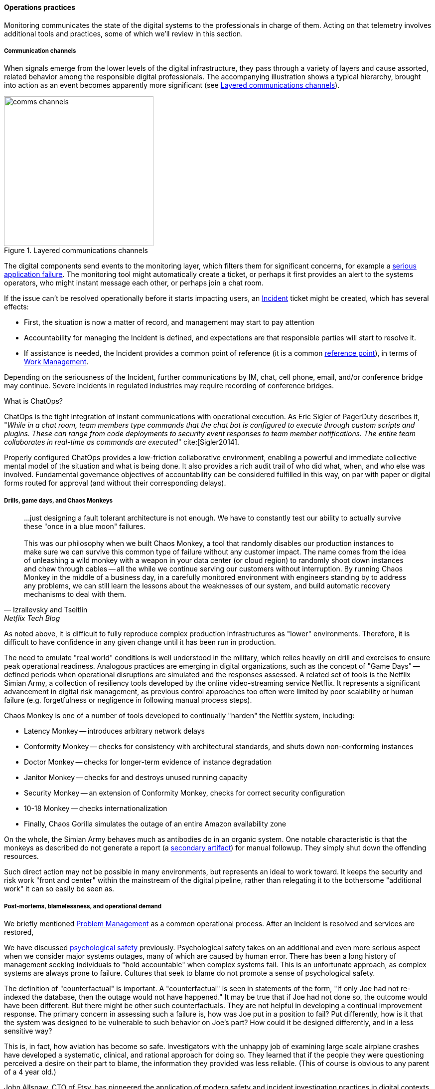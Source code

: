 ==== Operations practices

Monitoring communicates the state of the digital systems to the professionals in charge of them. Acting on that telemetry involves additional tools and practices, some of which we'll review in this section.

===== Communication channels

When signals emerge from the lower levels of the digital infrastructure, they pass through a variety of layers and cause assorted, related behavior among the responsible digital professionals. The accompanying illustration shows a typical hierarchy, brought into action as an event becomes apparently more significant (see <<fig-commstack-300-o>>).

[[fig-commstack-300-o]]
.Layered communications channels
image::images/2_06-commstack.png[comms channels, 300, float="right"]

The digital components send events to the monitoring layer, which filters them for significant concerns, for example a xref:custom-monitoring[serious application failure]. The monitoring tool might automatically create a ticket, or perhaps it first provides an alert to the systems operators, who might instant message each other, or perhaps join a chat room.

If the issue can't be resolved operationally before it starts impacting users, an xref:ops-day-in-life[Incident] ticket might be created, which has several effects:

* First, the situation is now a matter of record, and management may start to pay attention
* Accountability for managing the Incident is defined, and expectations are that responsible parties will start to resolve it.
* If assistance is needed, the Incident provides a common point of reference (it is a common xref:representation[reference point]), in terms of xref:work-management[Work Management].

Depending on the seriousness of the Incident, further communications by IM, chat, cell phone, email, and/or conference bridge may continue. Severe incidents in regulated industries may require recording of conference bridges.

anchor:ChatOps[]

.What is ChatOps?
****
ChatOps is the tight integration of instant communications with operational execution. As Eric Sigler of PagerDuty describes it, "_While in a chat room, team members type commands that the chat bot is configured to execute through custom scripts and plugins. These can range from code deployments to security event responses to team member notifications. The entire team collaborates in real-time as commands are executed_" cite:[Sigler2014].

Properly configured ChatOps provides a low-friction collaborative environment, enabling a powerful and immediate collective mental model of the situation and what is being done. It also provides a rich audit trail of who did what, when, and who else was involved. Fundamental governance objectives of accountability can be considered fulfilled in this way, on par with paper or digital forms routed for approval (and without their corresponding delays).
****

anchor:simian-army[]

===== Drills, game days, and Chaos Monkeys

[quote, Izrailevsky and Tseitlin, Netflix Tech Blog]
...just designing a fault tolerant architecture is not enough. We have to constantly test our ability to actually survive these "once in a blue moon" failures. +
 +
This was our philosophy when we built Chaos Monkey, a tool that randomly disables our production instances to make sure we can survive this common type of failure without any customer impact. The name comes from the idea of unleashing a wild monkey with a weapon in your data center (or cloud region) to randomly shoot down instances and chew through cables -- all the while we continue serving our customers without interruption. By running Chaos Monkey in the middle of a business day, in a carefully monitored environment with engineers standing by to address any problems, we can still learn the lessons about the weaknesses of our system, and build automatic recovery mechanisms to deal with them.

As noted above, it is difficult to fully reproduce complex production infrastructures as "lower" environments. Therefore, it is difficult to have confidence in any given change until it has been run in production.

The need to emulate "real world" conditions is well understood in the military, which relies heavily on drill and exercises to ensure peak operational readiness. Analogous practices are emerging in digital organizations, such as the concept of "Game Days" -- defined periods when operational disruptions are simulated and the responses assessed. A related set of tools is the Netflix Simian Army, a collection of resiliency tools developed by the online video-streaming service Netflix. It represents a significant advancement in digital risk management, as previous control approaches too often were limited by poor scalability or human failure (e.g. forgetfulness or negligence in following manual process steps).

Chaos Monkey is one of a number of tools developed to continually "harden" the Netflix system, including:

* Latency Monkey -- introduces arbitrary network delays
* Conformity Monkey -- checks for consistency with architectural standards, and shuts down non-conforming instances
* Doctor Monkey -- checks for longer-term evidence of instance degradation
* Janitor Monkey -- checks for and destroys unused running capacity
* Security Monkey -- an extension of Conformity Monkey, checks for correct security configuration
* 10-18 Monkey -- checks internationalization
* Finally, Chaos Gorilla simulates the outage of an entire Amazon availability zone

On the whole, the Simian Army behaves much as antibodies do in an organic system. One notable characteristic is that the monkeys as described do not generate a report (a xref:secondary-artifacts[secondary artifact]) for manual followup. They simply shut down the offending resources.

Such direct action may not be possible in many environments, but represents an ideal to work toward. It keeps the security and risk work "front and center" within the mainstream of the digital pipeline, rather than relegating it to the bothersome "additional work" it can so easily be seen as.

anchor:blameless-postmortems[]

===== Post-mortems, blamelessness, and operational demand

We briefly mentioned xref:IT-process-emergence[Problem Management] as a common operational process. After an Incident is resolved and services are restored,

We have discussed xref:psych-safety[psychological safety] previously. Psychological safety takes on an additional and even more serious aspect when we consider major systems outages, many of which are caused by human error. There has been a long history of management seeking individuals to "hold accountable" when complex systems fail. This is an unfortunate approach, as complex systems are always prone to failure. Cultures that seek to blame do not promote a sense of psychological safety.

The definition of "counterfactual" is important. A "counterfactual" is seen in statements of the form, "If only Joe had not re-indexed the database, then the outage would not have happened." It may be true that if Joe had not done so, the outcome would have been different. But there might be other such counterfactuals. They are not helpful in developing a continual improvement response. The primary concern in assessing such a failure is, how was Joe put in a position to fail? Put differently, how is it that the system was designed to be vulnerable to such behavior on Joe's part? How could it be designed differently, and in a less sensitive way?

This is, in fact, how aviation has become so safe. Investigators with the unhappy job of examining large scale airplane crashes have developed a systematic, clinical, and rational approach for doing so. They learned that if the people they were questioning perceived a desire on their part to blame, the information they provided was less reliable. (This of course is obvious to any parent of a 4 year old.)

John Allspaw, CTO of Etsy, has pioneered the application of modern safety and incident investigation practices in digital contexts, and notably has been an evangelist for the work of human factors expert and psychologist Sidney Dekker. Dekker summarizes attitudes towards human error as falling into either the Old or New Views. He summarizes the old view as the Bad Apple theory:

* _Complex systems would be fine, were it not for the erratic behavior of some unreliable people (Bad Apples) in it_;
* _Human errors cause accidents: humans are the dominant contributor to more than two thirds of them;_
* _Failures come as unpleasant surprises. They are unexpected and do not belong in the system. Failures are introduced to the system only through the inherent unreliability of people._

Dekker contrasts this with the New View:

* _Human error is not a cause of failure. Human error is the effect, or symptom, of deeper trouble._
* _Human error is not random. It is systematically connected to features of people's tools, tasks and operating environment._
* _Human error is not the conclusion of an investigation. It is the starting point._ cite:[Dekker2006]

Dekker's principles are an excellent starting point for developing a culture that supports blameless investigations into incidents. We will talk more systematically of culture in Chapter 7.

Finally, once a post-mortem or Problem analysis has been conducted, what is to be done? If work is required to fix the situation (and when is it not?), this work will compete with other priorities in the organization. xref:the-product-team[Product teams] typically like to develop new features, not solve operational issues that may call for reworking existing features. Yet serving both forms of work is essential from an holistic, xref:design-thinking[design thinking] point of view.

In terms of queuing, operational demand is too often subject to the equivalent of https://en.wikipedia.org/wiki/Starvation_(computer_science)[queue starvation] - which as Wikipedia notes is usually the result of "naive scheduling algorithms." If we always and only work on what we believe to be the "highest priority" problems, operational issues may never get attention. One result of this is the concept of xref:technical-debt[technical debt], which we discuss in Part IV.
